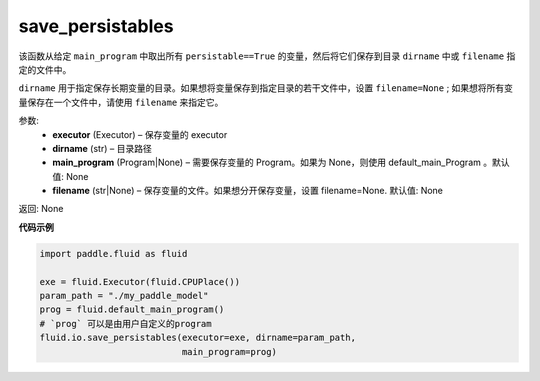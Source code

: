 .. _cn_api_fluid_io_save_persistables:

save_persistables
-------------------------------

.. py:function:: paddle.fluid.io.save_persistables(executor, dirname, main_program=None, filename=None)

该函数从给定 ``main_program`` 中取出所有 ``persistable==True`` 的变量，然后将它们保存到目录 ``dirname`` 中或 ``filename`` 指定的文件中。

``dirname`` 用于指定保存长期变量的目录。如果想将变量保存到指定目录的若干文件中，设置 ``filename=None`` ; 如果想将所有变量保存在一个文件中，请使用 ``filename`` 来指定它。

参数:
 - **executor**  (Executor) – 保存变量的 executor
 - **dirname**  (str) – 目录路径
 - **main_program**  (Program|None) – 需要保存变量的 Program。如果为 None，则使用 default_main_Program 。默认值: None
 - **filename**  (str|None) – 保存变量的文件。如果想分开保存变量，设置 filename=None. 默认值: None
 
返回: None
  
**代码示例**

.. code-block:: python
    
    import paddle.fluid as fluid

    exe = fluid.Executor(fluid.CPUPlace())
    param_path = "./my_paddle_model"
    prog = fluid.default_main_program()
    # `prog` 可以是由用户自定义的program
    fluid.io.save_persistables(executor=exe, dirname=param_path,
                               main_program=prog)
    
    






